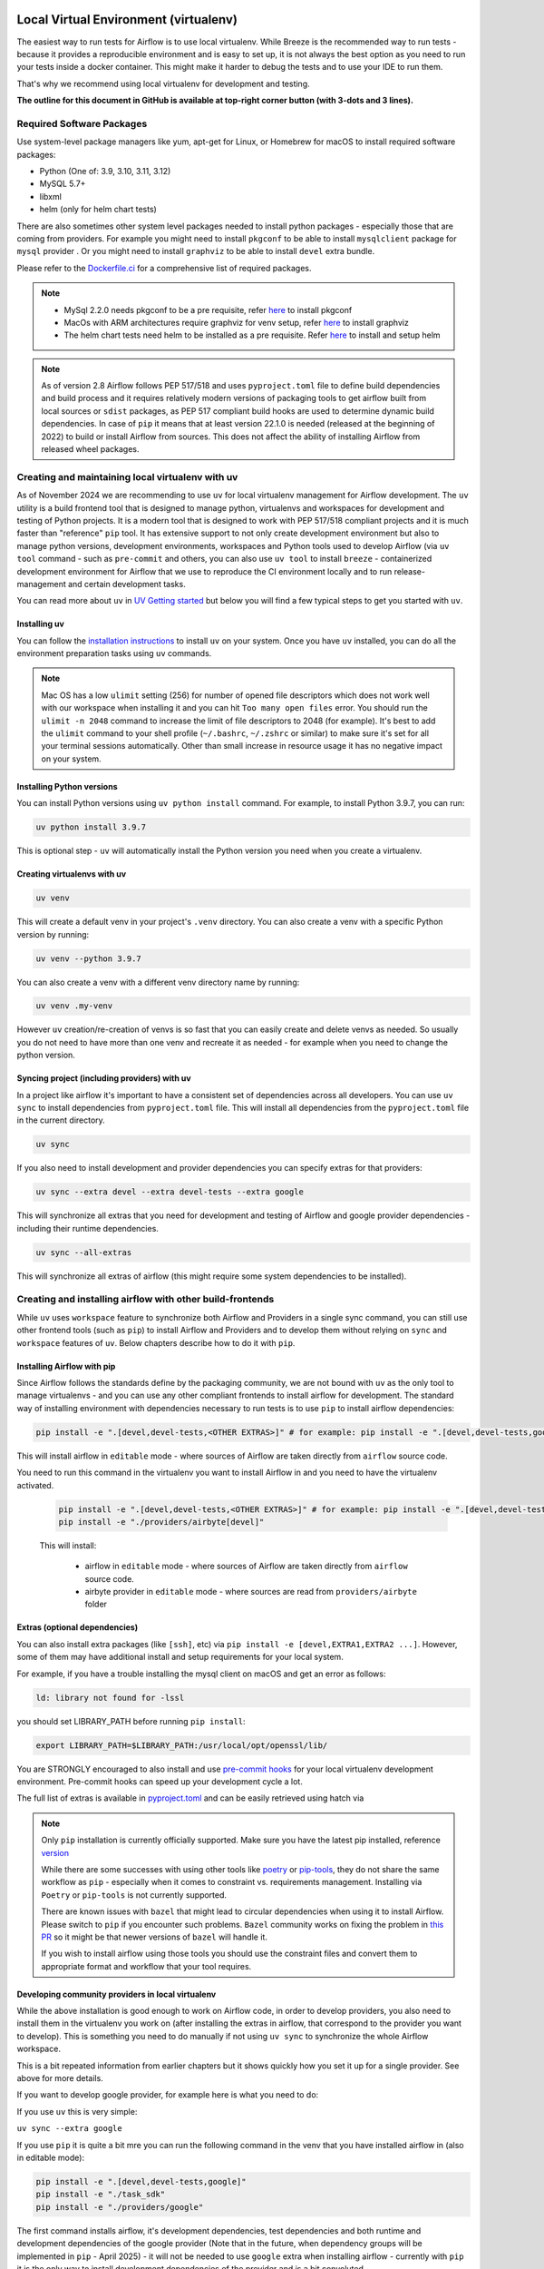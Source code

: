 
 .. Licensed to the Apache Software Foundation (ASF) under one
    or more contributor license agreements.  See the NOTICE file
    distributed with this work for additional information
    regarding copyright ownership.  The ASF licenses this file
    to you under the Apache License, Version 2.0 (the
    "License"); you may not use this file except in compliance
    with the License.  You may obtain a copy of the License at

 ..   http://www.apache.org/licenses/LICENSE-2.0

 .. Unless required by applicable law or agreed to in writing,
    software distributed under the License is distributed on an
    "AS IS" BASIS, WITHOUT WARRANTIES OR CONDITIONS OF ANY
    KIND, either express or implied.  See the License for the
    specific language governing permissions and limitations
    under the License.

Local Virtual Environment (virtualenv)
======================================

The easiest way to run tests for Airflow is to use local virtualenv. While Breeze is the recommended
way to run tests - because it provides a reproducible environment and is easy to set up, it is not
always the best option as you need to run your tests inside a docker container. This might make it
harder to debug the tests and to use your IDE to run them.

That's why we recommend using local virtualenv for development and testing.

**The outline for this document in GitHub is available at top-right corner button (with 3-dots and 3 lines).**

Required Software Packages
--------------------------

Use system-level package managers like yum, apt-get for Linux, or
Homebrew for macOS to install required software packages:

* Python (One of: 3.9, 3.10, 3.11, 3.12)
* MySQL 5.7+
* libxml
* helm (only for helm chart tests)

There are also sometimes other system level packages needed to install python packages - especially
those that are coming from providers. For example you might need to install ``pkgconf`` to be able to
install ``mysqlclient`` package for ``mysql`` provider . Or you might need to install ``graphviz`` to be able to install
``devel`` extra bundle.

Please refer to the `Dockerfile.ci <../Dockerfile.ci>`__ for a comprehensive list of required packages.

.. note::

   - MySql 2.2.0 needs pkgconf to be a pre requisite, refer `here <http://pkgconf.org/>`_ to install pkgconf
   - MacOs with ARM architectures require graphviz for venv setup, refer `here <https://graphviz.org/download/>`_ to install graphviz
   - The helm chart tests need helm to be installed as a pre requisite. Refer `here <https://helm.sh/docs/intro/install/>`_ to install and setup helm

.. note::

   As of version 2.8 Airflow follows PEP 517/518 and uses ``pyproject.toml`` file to define build dependencies
   and build process and it requires relatively modern versions of packaging tools to get airflow built from
   local sources or ``sdist`` packages, as PEP 517 compliant build hooks are used to determine dynamic build
   dependencies. In case of ``pip`` it means that at least version 22.1.0 is needed (released at the beginning of
   2022) to build or install Airflow from sources. This does not affect the ability of installing Airflow from
   released wheel packages.


Creating and maintaining local virtualenv with uv
-------------------------------------------------

As of November 2024 we are recommending to use ``uv`` for local virtualenv management for Airflow development.
The ``uv`` utility is a build frontend tool that is designed to manage python, virtualenvs and workspaces for development
and testing of Python projects. It is a modern tool that is designed to work with PEP 517/518 compliant projects
and it is much faster than "reference" ``pip`` tool. It has extensive support to not only create development
environment but also to manage python versions, development environments, workspaces and Python tools used
to develop Airflow (via ``uv tool`` command - such as ``pre-commit`` and others, you can also use ``uv tool``
to install ``breeze`` - containerized development environment for Airflow that we use to reproduce the
CI environment locally and to run release-management and certain development tasks.

You can read more about ``uv`` in `UV Getting started <https://docs.astral.sh/uv/getting-started/>`_ but
below you will find a few typical steps to get you started with ``uv``.

Installing uv
.............

You can follow the `installation instructions <https://docs.astral.sh/uv/getting-started/installation/>`_ to install
``uv`` on your system. Once you have ``uv`` installed, you can do all the environment preparation tasks using
``uv`` commands.

.. note::

  Mac OS has a low ``ulimit`` setting (256) for number of opened file descriptors which does not work well with our
  workspace when installing it and you can hit ``Too many open files`` error. You should run the
  ``ulimit -n 2048`` command to increase the limit of file descriptors to 2048 (for example). It's best to add
  the ``ulimit`` command to your shell profile (``~/.bashrc``, ``~/.zshrc`` or similar) to make sure it's set
  for all your terminal sessions automatically. Other than small increase in resource usage it has no negative
  impact on your system.

Installing Python versions
..........................

You can install Python versions using ``uv python install`` command. For example, to install Python 3.9.7, you can run:

.. code:: bash

    uv python install 3.9.7

This is optional step - ``uv`` will automatically install the Python version you need when you create a virtualenv.

Creating virtualenvs with uv
............................

.. code:: bash

    uv venv

This will create a default venv in your project's ``.venv`` directory. You can also create a venv
with a specific Python version by running:

.. code:: bash

    uv venv --python 3.9.7

You can also create a venv with a different venv directory name by running:

.. code:: bash

    uv venv .my-venv

However ``uv`` creation/re-creation of venvs is so fast that you can easily create and delete venvs as needed.
So usually you do not need to have more than one venv and recreate it as needed - for example when you
need to change the python version.

Syncing project (including providers) with uv
.............................................

In a project like airflow it's important to have a consistent set of dependencies across all developers.
You can use ``uv sync`` to install dependencies from ``pyproject.toml`` file. This will install all dependencies
from the ``pyproject.toml`` file in the current directory.

.. code:: bash

    uv sync

If you also need to install development and provider dependencies you can specify extras for that providers:

.. code:: bash

    uv sync --extra devel --extra devel-tests --extra google

This will synchronize all extras that you need for development and testing of Airflow and google provider
dependencies - including their runtime dependencies.

.. code:: bash

    uv sync --all-extras

This will synchronize all extras of airflow (this might require some system dependencies to be installed).


Creating and installing airflow with other build-frontends
----------------------------------------------------------

While ``uv`` uses ``workspace`` feature to synchronize both Airflow and Providers in a single sync
command, you can still use other frontend tools (such as ``pip``) to install Airflow and Providers
and to develop them without relying on ``sync`` and ``workspace`` features of ``uv``. Below chapters
describe how to do it with ``pip``.

Installing Airflow with pip
...........................

Since Airflow follows the standards define by the packaging community, we are not bound with
``uv`` as the only tool to manage virtualenvs - and you can use any other compliant frontends to install
airflow for development. The standard way of installing environment with dependencies necessary to
run tests is to use ``pip`` to install airflow dependencies:

.. code:: bash

    pip install -e ".[devel,devel-tests,<OTHER EXTRAS>]" # for example: pip install -e ".[devel,devel-tests,google,postgres]"

This will install airflow in ``editable`` mode - where sources of
Airflow are taken directly from ``airflow`` source code.

You need to run this command in the virtualenv you want to install Airflow in and you need to have the virtualenv activated.

   .. code:: bash

       pip install -e ".[devel,devel-tests,<OTHER EXTRAS>]" # for example: pip install -e ".[devel,devel-tests,google,postgres]"
       pip install -e "./providers/airbyte[devel]"

   This will install:

       * airflow in ``editable`` mode - where sources of Airflow are taken directly from ``airflow`` source code.
       * airbyte provider in ``editable`` mode - where sources are read from ``providers/airbyte`` folder

Extras (optional dependencies)
..............................

You can also install extra packages (like ``[ssh]``, etc) via
``pip install -e [devel,EXTRA1,EXTRA2 ...]``. However, some of them may
have additional install and setup requirements for your local system.

For example, if you have a trouble installing the mysql client on macOS and get
an error as follows:

.. code:: text

    ld: library not found for -lssl

you should set LIBRARY\_PATH before running ``pip install``:

.. code:: bash

    export LIBRARY_PATH=$LIBRARY_PATH:/usr/local/opt/openssl/lib/

You are STRONGLY encouraged to also install and use `pre-commit hooks <08_static_code_checks.rst#pre-commit-hooks>`_
for your local virtualenv development environment. Pre-commit hooks can speed up your
development cycle a lot.

The full list of extras is available in `pyproject.toml <../pyproject.toml>`_ and can be easily retrieved using hatch via

.. note::

   Only ``pip`` installation is currently officially supported.
   Make sure you have the latest pip installed, reference `version <https://pip.pypa.io/en/stable/#>`_

   While there are some successes with using other tools like `poetry <https://python-poetry.org/>`_ or
   `pip-tools <https://pypi.org/project/pip-tools/>`_, they do not share the same workflow as
   ``pip`` - especially when it comes to constraint vs. requirements management.
   Installing via ``Poetry`` or ``pip-tools`` is not currently supported.

   There are known issues with ``bazel`` that might lead to circular dependencies when using it to install
   Airflow. Please switch to ``pip`` if you encounter such problems. ``Bazel`` community works on fixing
   the problem in `this PR <https://github.com/bazelbuild/rules_python/pull/1166>`_ so it might be that
   newer versions of ``bazel`` will handle it.

   If you wish to install airflow using those tools you should use the constraint files and convert
   them to appropriate format and workflow that your tool requires.

Developing community providers in local virtualenv
..................................................

While the above installation is good enough to work on Airflow code, in order to develop
providers, you also need to install them in the virtualenv you work on (after installing
the extras in airflow, that correspond to the provider you want to develop). This is something
you need to do manually if not using ``uv sync`` to synchronize the whole Airflow workspace.

This is a bit repeated information from earlier chapters but it shows quickly how you set it
up for a single provider. See above for more details.

If you want to develop google provider, for example here is what you need to do:

If you use ``uv`` this is very simple:

``uv sync --extra google``

If you use ``pip`` it is quite a bit mre you can run the following command in the
venv that you have installed airflow in (also in editable mode):

.. code:: bash

    pip install -e ".[devel,devel-tests,google]"
    pip install -e "./task_sdk"
    pip install -e "./providers/google"

The first command installs airflow, it's development dependencies, test dependencies and
both runtime and development dependencies of the google provider (Note that in the future, when
dependency groups will be implemented in ``pip`` - April 2025) - it will not be needed to use ``google`` extra
when installing airflow - currently with ``pip`` it is the only way to install development dependencies
of the provider and is a bit convoluted.

The second installs ``task_sdk`` project - where APIs for providers are kept.

The third one installs google provider source code in development mode, so that modifications
to the code are automatically reflected in your installed virtualenv.

You need to separately install each provider you want to develop in the same virtualenv where you
have installed Airflow.

Developing Providers
--------------------

In Airflow 2.0 we introduced split of Apache Airflow into separate distributions - there is one main
apache-airflow package with core of Airflow and 90+ distributions for all providers (external services
and software Airflow can communicate with).

In Airflow 3.0 we moved each provider to a separate sub-folder in "providers" directory - and each of those
providers is a separate distribution with its own ``pyproject.toml`` file. The ``uv workspace`` feature allows
to install all the distributions together and work together on all of them but you also can do it manually
with ``pip``.

When you install airflow from sources using editable install you only install airflow now, but as described
in the previous chapter, you can develop together both - main version of Airflow and providers of your choice,
which is pretty convenient, because you can use the same environment for both.

Running ``pip install -e .`` will install Airflow in editable mode, but all provider code is elsewhere (
in ``providers/PROVIDER`` folder, Also most provider need some additional dependencies.

You can install the dependencies of the provider you want to develop by installing the provider distribution
in editable mode.

The dependencies for providers are configured in ``providers/PROVIDER/pyproject.toml`` files -
separately for each provider. You can find there two types of ``dependencies`` - production runtime
dependencies, and sometimes ``development dependencies`` (in ``dev`` dependency group) which are needed
to run tests and are installed automatically when you install environment with ``uv-sync``.

If you want to add another dependency to a provider, you should add it to corresponding ``pyproject.toml``,
add the files to your commit with ``git add`` and run ``pre-commit run`` to update generated dependencies.
Note that in the future we will remove that step.

For ``uv`` it's simple, you need to run ``uv sync`` in main airflow directory after you modified
``pyproject.toml`` file in the provider.

For ``pip`` you should run ``pip install -e .[devel,PROVIDER_EXTRA]`` will install the new dependencies -
including devel dependencies of the provider..


Installing "golden" version of dependencies
-------------------------------------------

Whatever virtualenv solution you use, when you want to make sure you are using the same
version of dependencies as in main, you can install recommended version of the dependencies by using pip:
constraint-python<PYTHON_MAJOR_MINOR_VERSION>.txt files as ``constraint`` file. This might be useful
to avoid "works-for-me" syndrome, where you use different version of dependencies than the ones
that are used in main, CI tests and by other contributors.

There are different constraint files for different python versions. For example this command will install
all basic devel requirements and requirements of google provider as last successfully tested for Python 3.9:

.. code:: bash

    pip install -e ".[devel,google]" \
      --constraint "https://raw.githubusercontent.com/apache/airflow/constraints-main/constraints-source-providers-3.9.txt"

Or with ``uv``:

.. code:: bash

    uv pip install -e ".[devel,google]" \
      --constraint "https://raw.githubusercontent.com/apache/airflow/constraints-main/constraints-source-providers-3.9.txt"

In the future we will utilise ``uv.lock`` to manage dependencies and constraints, but for the moment we do not
commit ``uv.lock`` file to airflow repository because we need to figure out automation of updating the ``uv.lock``
very frequently (few times a day sometimes). With Airflow's 700+ dependencies it's all but guaranteed that we
will have 3-4 changes a day and currently automated constraints generation mechanism in ``canary`` build keeps
constraints updated, but for ASF policy reasons we cannot update ``uv.lock`` in the same way - but work is in
progress to fix it.

Make sure to use latest main for such installation, those constraints are "development constraints" and they
are refreshed several times a day to make sure they are up to date with the latest changes in the main branch.

Note that this might not always work as expected, because the constraints are not always updated
immediately after the dependencies are updated, sometimes there is a very recent change (few hours, rarely more
than a day) which still runs in ``canary`` build and constraints will not be updated until the canary build
succeeds. Usually what works in this case is running your install command without constraints.

You can upgrade just airflow, without paying attention to provider's dependencies by using
the 'constraints-no-providers' constraint files. This allows you to keep installed provider dependencies
and install to latest supported ones by pure airflow core.

.. code:: bash

    pip install -e ".[devel]" \
      --constraint "https://raw.githubusercontent.com/apache/airflow/constraints-main/constraints-no-providers-3.9.txt"

These are examples of the development options available with the local virtualenv in your IDE:

* local debugging;
* Airflow source view;
* auto-completion;
* documentation support;
* unit tests.

This document describes minimum requirements and instructions for using a standalone version of the local virtualenv.

Running Tests
-------------

Running tests is described in `Testing documentation <09_testing.rst>`_.

While most of the tests are typical unit tests that do not require external components, there are a number
of Integration tests. You can technically use local virtualenv to run those tests, but it requires to
set up all necessary dependencies for all the providers you are going to tests and also setup
databases - and sometimes other external components (for integration test).

So, generally it should be easier to use the `Breeze <../dev/breeze/doc/README.rst>`__ development environment
(especially for Integration tests).


Connecting to database
----------------------

When analyzing the situation, it is helpful to be able to directly query the database. You can do it using
the built-in Airflow command (however you needs a CLI client tool for each database to be installed):

.. code:: bash

    airflow db shell

The command will explain what CLI tool is needed for the database you have configured.


-----------

As the next step, it is important to learn about `Static code checks <08_static_code_checks.rst>`__.that are
used to automate code quality checks. Your code must pass the static code checks to get merged.
